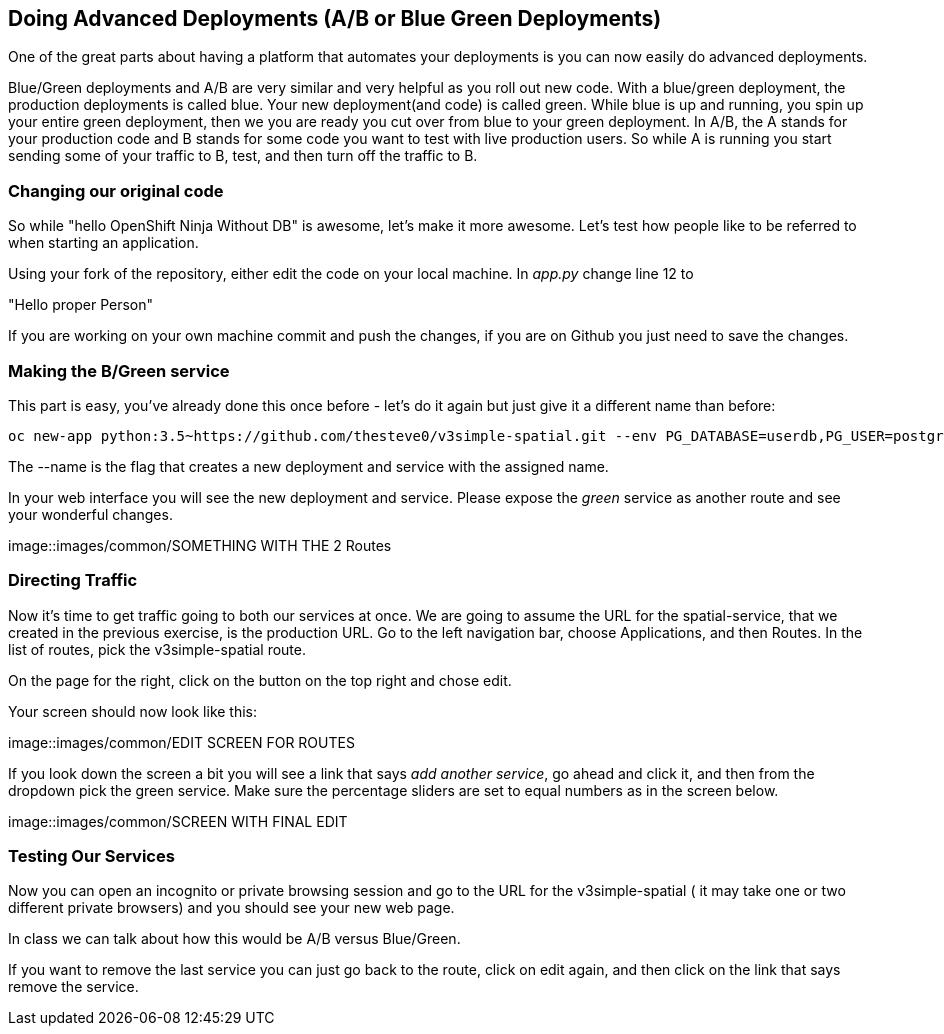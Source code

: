 == Doing Advanced Deployments (A/B or Blue Green Deployments)

One of the great parts about having a platform that automates your deployments is you can now easily do advanced deployments.

Blue/Green deployments and A/B are very similar and very helpful as you roll out new code. With a blue/green deployment, the production deployments is called blue. Your new deployment(and code) is called green. While blue is up and running, you spin up your entire green deployment, then we you are ready you cut over from blue to your green deployment. In A/B, the A stands for your
production code and B stands for some code you want to test with live production users. So while A is running you start sending some of your traffic to B, test, and then turn off the traffic to B.

=== Changing our original code

So while "hello OpenShift Ninja Without DB" is awesome, let's make it more awesome. Let's test how people like to be referred to when starting an application.

Using your fork of the repository, either edit the code on your local machine. In _app.py_ change line 12 to

"Hello proper Person"

If you are working on your own machine commit and push the changes, if you are on Github you just need to save the changes.

=== Making the B/Green service

This part is easy, you've already done this once before - let's do it again but just give it a different name than before:
[source, bash]
----

oc new-app python:3.5~https://github.com/thesteve0/v3simple-spatial.git --env PG_DATABASE=userdb,PG_USER=postgres,PG_PASSWORD=password --name=green

----

The --name is the flag that creates a new deployment and service with the assigned name.

In your web interface you will see the new deployment and service. Please expose the _green_ service as another route and see your wonderful changes.

image::images/common/SOMETHING WITH THE 2 Routes

=== Directing Traffic

Now it's time to get traffic going to both our services at once. We are going to assume the URL for the spatial-service, that we created in the previous exercise, is the production URL. Go to the left navigation bar, choose Applications, and then Routes. In the list of routes, pick the v3simple-spatial route.

On the page for the right, click on the button on the top right and chose edit.

Your screen should now look like this:

image::images/common/EDIT SCREEN FOR ROUTES

If you look down the screen a bit you will see a link that says _add another service_, go ahead and click it, and then from the dropdown pick the green service. Make sure the percentage sliders are set to equal numbers as in the screen below.

image::images/common/SCREEN WITH FINAL EDIT

=== Testing Our Services

Now you can open an incognito or private browsing session and go to the URL for the v3simple-spatial ( it may take one or two different private browsers) and you should see your new web page.

In class we can talk about how this would be A/B versus Blue/Green.

If you want to remove the last service you can just go back to the route, click on edit again, and then click on the link that says remove the service. 
